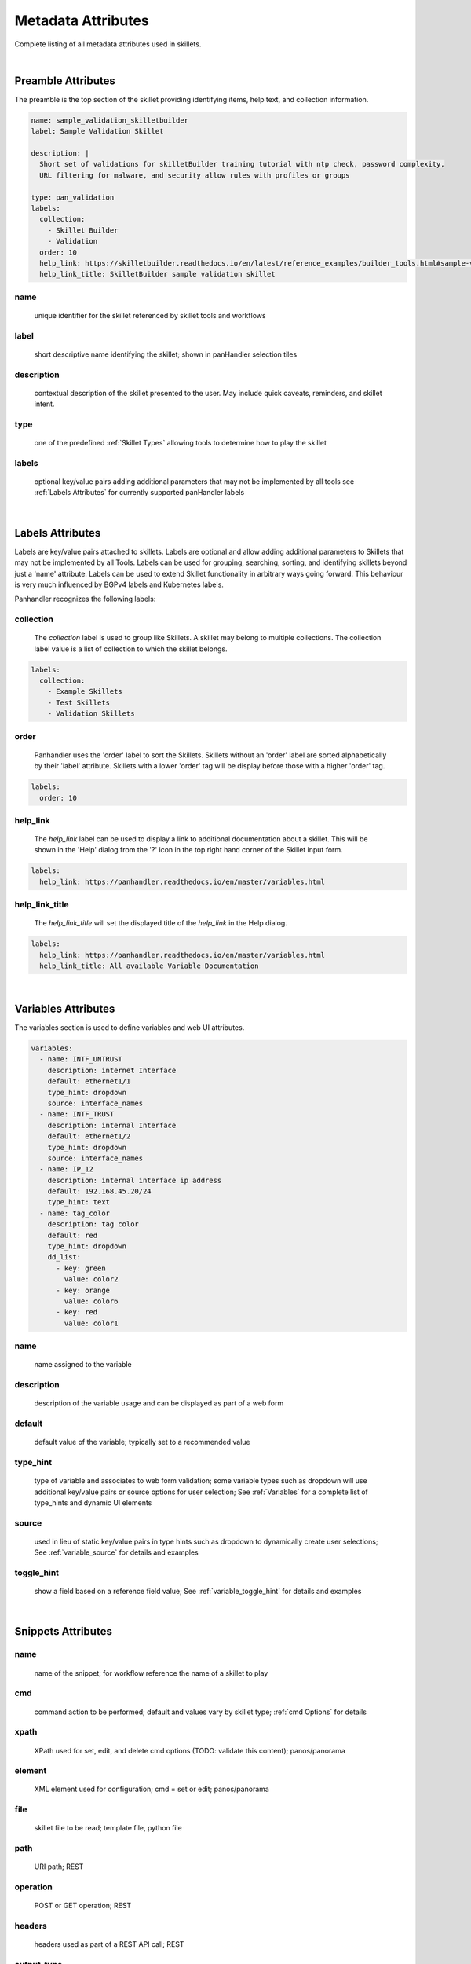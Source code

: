 Metadata Attributes
===================

Complete listing of all metadata attributes used in skillets.

|

Preamble Attributes
-------------------

The preamble is the top section of the skillet providing identifying items, help text, and collection information.

.. code-block:: yaml

    name: sample_validation_skilletbuilder
    label: Sample Validation Skillet

    description: |
      Short set of validations for skilletBuilder training tutorial with ntp check, password complexity,
      URL filtering for malware, and security allow rules with profiles or groups

    type: pan_validation
    labels:
      collection:
        - Skillet Builder
        - Validation
      order: 10
      help_link: https://skilletbuilder.readthedocs.io/en/latest/reference_examples/builder_tools.html#sample-validation-skillet
      help_link_title: SkilletBuilder sample validation skillet


name
~~~~
    unique identifier for the skillet referenced by skillet tools and workflows

label
~~~~~
    short descriptive name identifying the skillet; shown in panHandler selection tiles

description
~~~~~~~~~~~
    contextual description of the skillet presented to the user. May include quick caveats, reminders, and
    skillet intent.

type
~~~~
    one of the predefined :ref:`Skillet Types` allowing tools to determine how to play the skillet

labels
~~~~~~
    optional key/value pairs adding additional parameters that may not be implemented by all tools
    see :ref:`Labels Attributes` for currently supported panHandler labels

|

Labels Attributes
-----------------

Labels are key/value pairs attached to skillets. Labels are optional and allow adding additional parameters to Skillets
that may not be implemented by all Tools. Labels can be used for grouping, searching, sorting, and identifying skillets
beyond just a 'name' attribute. Labels can be used to extend Skillet functionality in arbitrary ways going forward. This
behaviour is very much influenced by BGPv4 labels and Kubernetes labels.

Panhandler recognizes the following labels:

collection
~~~~~~~~~~

  The `collection` label is used to group like Skillets. A skillet may belong to multiple collections. The collection
  label value is a list of collection to which the skillet belongs.

.. code-block:: yaml

    labels:
      collection:
        - Example Skillets
        - Test Skillets
        - Validation Skillets


order
~~~~~

  Panhandler uses the 'order' label to sort the Skillets. Skillets without an 'order' label are sorted alphabetically
  by their 'label' attribute. Skillets with a lower 'order' tag will be display before those with a higher 'order' tag.

.. code-block:: yaml

    labels:
      order: 10


help_link
~~~~~~~~~

  The `help_link` label can be used to display a link to additional documentation about a skillet. This will be shown
  in the 'Help' dialog from the '?' icon in the top right hand corner of the Skillet input form.

.. code-block:: yaml

    labels:
      help_link: https://panhandler.readthedocs.io/en/master/variables.html


help_link_title
~~~~~~~~~~~~~~~

  The `help_link_title` will set the displayed title of the `help_link` in the Help dialog.

.. code-block:: yaml

    labels:
      help_link: https://panhandler.readthedocs.io/en/master/variables.html
      help_link_title: All available Variable Documentation

|

Variables Attributes
--------------------

The variables section is used to define variables and web UI attributes.

.. code-block:: yaml

    variables:
      - name: INTF_UNTRUST
        description: internet Interface
        default: ethernet1/1
        type_hint: dropdown
        source: interface_names
      - name: INTF_TRUST
        description: internal Interface
        default: ethernet1/2
        type_hint: dropdown
        source: interface_names
      - name: IP_12
        description: internal interface ip address
        default: 192.168.45.20/24
        type_hint: text
      - name: tag_color
        description: tag color
        default: red
        type_hint: dropdown
        dd_list:
          - key: green
            value: color2
          - key: orange
            value: color6
          - key: red
            value: color1

name
~~~~
    name assigned to the variable

description
~~~~~~~~~~~
    description of the variable usage and can be displayed as part of a web form

default
~~~~~~~
    default value of the variable; typically set to a recommended value

type_hint
~~~~~~~~~
    type of variable and associates to web form validation; some variable types such as dropdown will
    use additional key/value pairs or source options for user selection;
    See :ref:`Variables` for a complete list of type_hints and dynamic UI elements

source
~~~~~~
    used in lieu of static key/value pairs in type hints such as dropdown to dynamically create user selections;
    See :ref:`variable_source` for details and examples

toggle_hint
~~~~~~~~~~~
    show a field based on a reference field value; See :ref:`variable_toggle_hint` for details and examples

|

Snippets Attributes
-------------------

name
~~~~
    name of the snippet; for workflow reference the name of a skillet to play

cmd
~~~
    command action to be performed; default and values vary by skillet type; :ref:`cmd Options` for details

xpath
~~~~~
    XPath used for set, edit, and delete cmd options (TODO: validate this content);
    panos/panorama

element
~~~~~~~
    XML element used for configuration; cmd = set or edit;
    panos/panorama

file
~~~~
    skillet file to be read; template file, python file

path
~~~~
    URI path; REST

operation
~~~~~~~~~
    POST or GET operation; REST

headers
~~~~~~~
    headers used as part of a REST API call; REST

output_type
~~~~~~~~~~~
    data format for response outputs

outputs
~~~~~~~
    outputs assigned to a variable; format is defined using :ref:`Capture Output` options

input_type
~~~~~~~~~~
    used in python skillets to specify method for parsing arguments

image
~~~~~
    docker image type such as alpine

label
~~~~~
    description text associated to a test; validation

severity
~~~~~~~~
    indicates user-defined severity for a test; validation

fail_message
~~~~~~~~~~~~
    output message when a test fails; validation

pass_message
~~~~~~~~~~~~
    output message when a test passes; validation

test
~~~~
    boolean test to perform; validation

documentation_link
~~~~~~~~~~~~~~~~~~
    documentation reference associated to a test; validation

when
~~~~
    conditional logic that only performs a test with when is True

|


cmd Options
-----------

set
~~~
    merge element into the candidate configuration; panos/panorama

edit
~~~~
    replace configuration element with new element; panos/panorama

delete
~~~~~~
    delete part of the configuration; panos/panorama

get
~~~
    pull information from a device; panos/panorama

move
~~~~
    move a configuration element; panos/panorama

parse
~~~~~
    parse an input file; all???

cli
~~~
    run an operations CLI commands such as 'show system info'; panos/panorama/validation

validate
~~~~~~~~
    run a validation test; validation

validate_xml
~~~~~~~~~~~~
    TBD; validation

noop
~~~~
    TBD; validation

custom inputs
~~~~~~~~~~~~~
    in this case instead of a cmd option, the skillet includes a command line string; eg ansible playbook command





